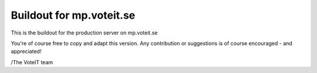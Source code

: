 Buildout for mp.voteit.se
=========================

This is the buildout for the production server on mp.voteit.se

You're of course free to copy and adapt this version.
Any contribution or suggestions is of course encouraged - and appreciated!

/The VoteIT team
